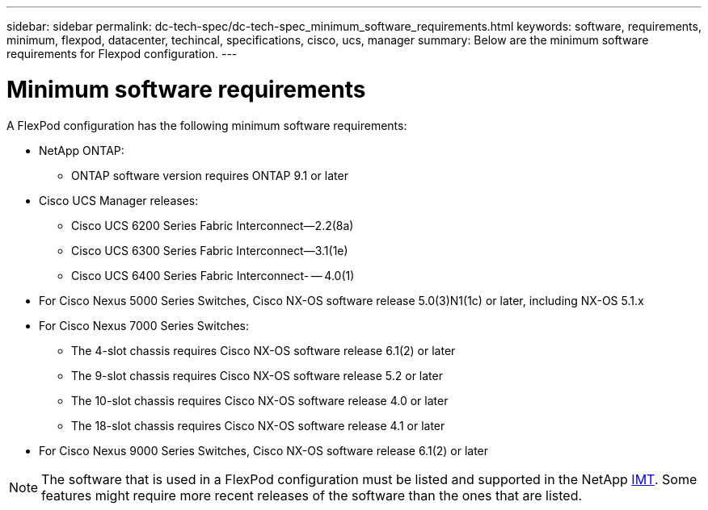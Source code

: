 ---
sidebar: sidebar
permalink: dc-tech-spec/dc-tech-spec_minimum_software_requirements.html
keywords: software, requirements, minimum, flexpod, datacenter, techincal, specifications, cisco, ucs, manager
summary: Below are the minimum software requirements for Flexpod configuration.
---

= Minimum software requirements
:hardbreaks:
:nofooter:
:icons: font
:linkattrs:
:imagesdir: ./../media/

//
// This file was created with NDAC Version 2.0 (August 17, 2020)
//
// 2021-06-03 13:02:39.822208
//

[.lead]
A FlexPod configuration has the following minimum software requirements:

* NetApp ONTAP:
** ONTAP software version requires ONTAP 9.1 or later
* Cisco UCS Manager releases:
** Cisco UCS 6200 Series Fabric Interconnect—2.2(8a)
** Cisco UCS 6300 Series Fabric Interconnect—3.1(1e)
** Cisco UCS 6400 Series Fabric Interconnect- -- 4.0(1)
* For Cisco Nexus 5000 Series Switches, Cisco NX-OS software release 5.0(3)N1(1c) or later, including NX-OS 5.1.x
* For Cisco Nexus 7000 Series Switches:
** The 4-slot chassis requires Cisco NX-OS software release 6.1(2) or later
** The 9-slot chassis requires Cisco NX-OS software release 5.2 or later
** The 10-slot chassis requires Cisco NX-OS software release 4.0 or later
** The 18-slot chassis requires Cisco NX-OS software release 4.1 or later
* For Cisco Nexus 9000 Series Switches, Cisco NX-OS software release 6.1(2) or later

[NOTE]
The software that is used in a FlexPod configuration must be listed and supported in the NetApp http://mysupport.netapp.com/matrix[IMT^]. Some features might require more recent releases of the software than the ones that are listed.
